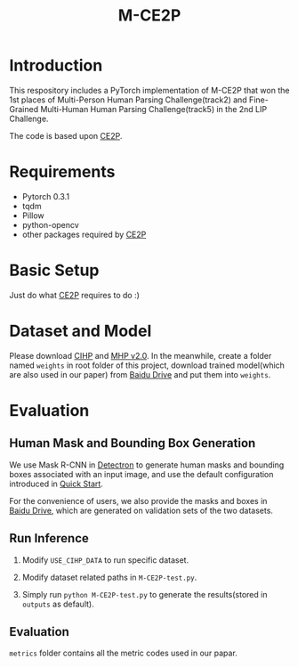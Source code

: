 #+TITLE: M-CE2P

* Introduction

This respository includes a PyTorch implementation of M-CE2P that won the 1st places of Multi-Person Human Parsing Challenge(track2) and Fine-Grained Multi-Human Human Parsing Challenge(track5) in the 2nd LIP Challenge.

The code is based upon [[https://github.com/liutinglt/CE2P][CE2P]].

* Requirements

  + Pytorch 0.3.1
  + tqdm
  + Pillow
  + python-opencv
  + other packages required by [[https://github.com/liutinglt/CE2P][CE2P]]

* Basic Setup

  Just do what [[https://github.com/liutinglt/CE2P][CE2P]] requires to do :)

* Dataset and Model

  Please download [[http://sysu-hcp.net/lip/overview.php][CIHP]] and [[https://lv-mhp.github.io/dataset][MHP v2.0]]. In the meanwhile, create a folder named =weights= in root folder of this project, download trained model(which are also used in our paper) from [[https://pan.baidu.com/s/1_YX2BqcxUihY4XgXcfm66A][Baidu Drive]] and put them into =weights=.

* Evaluation
** Human Mask and Bounding Box Generation
   We use Mask R-CNN in [[https://github.com/facebookresearch/Detectron][Detectron]] to generate human masks and bounding boxes associated with an input image, and use the default configuration introduced in [[https://github.com/facebookresearch/Detectron/blob/master/GETTING_STARTED.md][Quick Start]].

   For the convenience of users, we also provide the masks and boxes in [[https://pan.baidu.com/s/1_YX2BqcxUihY4XgXcfm66A][Baidu Drive]], which are generated on validation sets of the two datasets.

** Run Inference
   1. Modify ~USE_CIHP_DATA~ to run specific dataset.

   2. Modify dataset related paths in =M-CE2P-test.py=.

   3. Simply run =python M-CE2P-test.py= to generate the results(stored in =outputs= as default).

** Evaluation

   =metrics= folder contains all the metric codes used in our papar.
